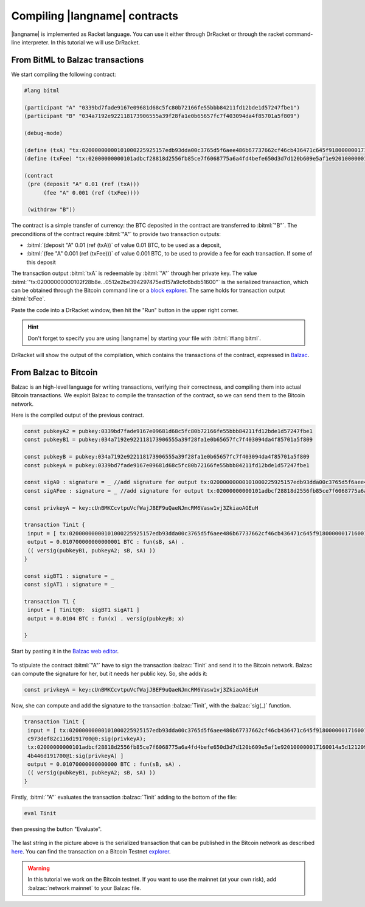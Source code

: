 ==============================
Compiling |langname| contracts
==============================

|langname| is implemented as Racket language. You can use it either through DrRacket 
or through the racket command-line interpreter. In this tutorial we will use DrRacket.


""""""""""""""""""""""""""""""""""
From BitML to Balzac transactions
""""""""""""""""""""""""""""""""""

We start compiling the following contract:

.. code-block:: bitml

	#lang bitml

	(participant "A" "0339bd7fade9167e09681d68c5fc80b72166fe55bbb84211fd12bde1d57247fbe1")
	(participant "B" "034a7192e922118173906555a39f28fa1e0b65657fc7f403094da4f85701a5f809")

	(debug-mode)

	(define (txA) "tx:02000000000101000225925157edb93dda00c3765d5f6aee486b67737662cf46cb436471c645f918000000171600145093f95239942f953d077e72c495583ed601cc95feffffff0240420f00000000001976a914ded135b86a7ff97aece531c8b97dc8a3cb3ddc7488ac75d513000000000017a91451329a63924dcc4876c6e94c6ad4957cedd115b88702463043022040fc9549ec6b98027dd7f73373317b05dabb2c528f081a00b4e25ed34ca6e91f021f319d47780bb90a61b4e5257f47ccbb52eee736f4897d5b4d5a19b3df5f3ed8012102df8bd0680cb7ecf1f70eef399f9359a025b96fb776055a2150cbc973def82c116d191700@0")
	(define (txFee) "tx:02000000000101adbcf28818d2556fb85ce7f6068775a6a4fd4befe650d3d7d120b609e5af1e920100000017160014a5d12120913a41cdd3be9ef88b60838b8c0db3b7feffffff028ac710000000000017a914664180e7578033f9cef5bc82b3112855f775f02587a0860100000000001976a914ded135b86a7ff97aece531c8b97dc8a3cb3ddc7488ac024730440220290f9526ed5e22d4ae72c66702f5f70dff4c5ea72445cd20112782da1986332e02201d872a0a53fa13b34a9273776dfcd0ea7385e449fec1e95263bdde96fda084e10121021215eb7fabd9bb0c1f1441bf35bade28d9e64dc798a666eb4eaf47e134a74b446d191700@1")

	(contract
	 (pre (deposit "A" 0.01 (ref (txA)))
	      (fee "A" 0.001 (ref (txFee))))

	 (withdraw "B"))

The contract is a simple transfer of currency: the BTC deposited in the contract are transferred to :bitml:`"B"`.
The preconditions of the contract require :bitml:`"A"` to provide two transaction outputs:

*	:bitml:`(deposit "A" 0.01 (ref (txA))` of value 0.01 BTC, to be used as a deposit,
*	:bitml:`(fee "A" 0.001 (ref (txFee)))` of value 0.001 BTC, to be used to provide a fee for each transaction.
	If some of this deposit 

The transaction output :bitml:`txA` is redeemable by :bitml:`"A"` through her private key. 
The value :bitml:`"tx:02000000000102f28b8e...0512e2be394297475ed157a9cfc6bdb51600"` is the serialized transaction, 
which can be obtained through the Bitcoin command line
or a `block explorer <https://chain.so/tx/BTCTEST/6aa0154ee6f0981e2e447d569db2a7d2a1534cf3c535031cd76564cf01fae57b/>`_.
The same holds for transaction output :bitml:`txFee`.

Paste the code into a DrRacket window, then hit the "Run" button in the upper right corner.

.. Hint::
	Don't forget to specify you are using |langname| by starting your file with :bitml:`#lang bitml`. 

.. figure:: _static/img/compiled.png
	:scale: 90 %
	:class: img-border
	:align: center

DrRacket will show the output of the compilation, which contains the transactions of the contract,
expressed in `Balzac <https://blockchain.unica.it/balzac/docs/>`_.

"""""""""""""""""""""""""""""""
From Balzac to Bitcoin
"""""""""""""""""""""""""""""""

Balzac is an high-level language for writing transactions, verifying their correctness, and compiling them into actual Bitcoin transactions.
We exploit Balzac to compile the transaction of the contract, so we can send them to the Bitcoin network.

Here is the compiled output of the previous contract. 

.. code-block:: balzac

	const pubkeyA2 = pubkey:0339bd7fade9167e09681d68c5fc80b72166fe55bbb84211fd12bde1d57247fbe1
	const pubkeyB1 = pubkey:034a7192e922118173906555a39f28fa1e0b65657fc7f403094da4f85701a5f809

	const pubkeyB = pubkey:034a7192e922118173906555a39f28fa1e0b65657fc7f403094da4f85701a5f809
	const pubkeyA = pubkey:0339bd7fade9167e09681d68c5fc80b72166fe55bbb84211fd12bde1d57247fbe1

	const sigA0 : signature = _ //add signature for output tx:02000000000101000225925157edb93dda00c3765d5f6aee486b67737662cf46cb436471c645f918000000171600145093f95239942f953d077e72c495583ed601cc95feffffff0240420f00000000001976a914ded135b86a7ff97aece531c8b97dc8a3cb3ddc7488ac75d513000000000017a91451329a63924dcc4876c6e94c6ad4957cedd115b88702463043022040fc9549ec6b98027dd7f73373317b05dabb2c528f081a00b4e25ed34ca6e91f021f319d47780bb90a61b4e5257f47ccbb52eee736f4897d5b4d5a19b3df5f3ed8012102df8bd0680cb7ecf1f70eef399f9359a025b96fb776055a2150cbc973def82c116d191700@0
	const sigAFee : signature = _ //add signature for output tx:02000000000101adbcf28818d2556fb85ce7f6068775a6a4fd4befe650d3d7d120b609e5af1e920100000017160014a5d12120913a41cdd3be9ef88b60838b8c0db3b7feffffff028ac710000000000017a914664180e7578033f9cef5bc82b3112855f775f02587a0860100000000001976a914ded135b86a7ff97aece531c8b97dc8a3cb3ddc7488ac024730440220290f9526ed5e22d4ae72c66702f5f70dff4c5ea72445cd20112782da1986332e02201d872a0a53fa13b34a9273776dfcd0ea7385e449fec1e95263bdde96fda084e10121021215eb7fabd9bb0c1f1441bf35bade28d9e64dc798a666eb4eaf47e134a74b446d191700@1

	const privkeyA = key:cUnBMKCcvtpuVcfWajJBEF9uQaeNJmcRM6Vasw1vj3ZkiaoAGEuH

	transaction Tinit { 
	 input = [ tx:02000000000101000225925157edb93dda00c3765d5f6aee486b67737662cf46cb436471c645f918000000171600145093f95239942f953d077e72c495583ed601cc95feffffff0240420f00000000001976a914ded135b86a7ff97aece531c8b97dc8a3cb3ddc7488ac75d513000000000017a91451329a63924dcc4876c6e94c6ad4957cedd115b88702463043022040fc9549ec6b98027dd7f73373317b05dabb2c528f081a00b4e25ed34ca6e91f021f319d47780bb90a61b4e5257f47ccbb52eee736f4897d5b4d5a19b3df5f3ed8012102df8bd0680cb7ecf1f70eef399f9359a025b96fb776055a2150cbc973def82c116d191700@0:sigA0; tx:02000000000101adbcf28818d2556fb85ce7f6068775a6a4fd4befe650d3d7d120b609e5af1e920100000017160014a5d12120913a41cdd3be9ef88b60838b8c0db3b7feffffff028ac710000000000017a914664180e7578033f9cef5bc82b3112855f775f02587a0860100000000001976a914ded135b86a7ff97aece531c8b97dc8a3cb3ddc7488ac024730440220290f9526ed5e22d4ae72c66702f5f70dff4c5ea72445cd20112782da1986332e02201d872a0a53fa13b34a9273776dfcd0ea7385e449fec1e95263bdde96fda084e10121021215eb7fabd9bb0c1f1441bf35bade28d9e64dc798a666eb4eaf47e134a74b446d191700@1:sigAFee ] 
	 output = 0.010700000000000001 BTC : fun(sB, sA) . 
	 (( versig(pubkeyB1, pubkeyA2; sB, sA) )) 
	}

	const sigBT1 : signature = _ 
	const sigAT1 : signature = _ 

	transaction T1 { 
	 input = [ Tinit@0:  sigBT1 sigAT1 ] 
	 output = 0.0104 BTC : fun(x) . versig(pubkeyB; x) 
	 
	}

Start by pasting it in the `Balzac web editor <https://editor.balzac-lang.xyz/>`_.

.. figure:: _static/img/balzac1.png
	:scale: 90 %
	:class: img-border
	:align: center

To stipulate the contract :bitml:`"A"` have to sign the transaction :balzac:`Tinit` and send it to the Bitcoin network.
Balzac can compute the signature for her, but it needs her public key. So, she adds it:

.. code-block:: balzac
	
	const privkeyA = key:cUnBMKCcvtpuVcfWajJBEF9uQaeNJmcRM6Vasw1vj3ZkiaoAGEuH

Now, she can compute and add the signature to the transaction :balzac:`Tinit`,
with the :balzac:`sig(_)` function.

.. code-block:: balzac

	transaction Tinit { 
	 input = [ tx:02000000000101000225925157edb93dda00c3765d5f6aee486b67737662cf46cb436471c645f918000000171600145093f95239942f953d077e72c495583ed601cc95feffffff0240420f00000000001976a914ded135b86a7ff97aece531c8b97dc8a3cb3ddc7488ac75d513000000000017a91451329a63924dcc4876c6e94c6ad4957cedd115b88702463043022040fc9549ec6b98027dd7f73373317b05dabb2c528f081a00b4e25ed34ca6e91f021f319d47780bb90a61b4e5257f47ccbb52eee736f4897d5b4d5a19b3df5f3ed8012102df8bd0680cb7ecf1f70eef399f9359a025b96fb776055a2150cb
	 c973def82c116d191700@0:sig(privkeyA); 
	 tx:02000000000101adbcf28818d2556fb85ce7f6068775a6a4fd4befe650d3d7d120b609e5af1e920100000017160014a5d12120913a41cdd3be9ef88b60838b8c0db3b7feffffff028ac710000000000017a914664180e7578033f9cef5bc82b3112855f775f02587a0860100000000001976a914ded135b86a7ff97aece531c8b97dc8a3cb3ddc7488ac024730440220290f9526ed5e22d4ae72c66702f5f70dff4c5ea72445cd20112782da1986332e02201d872a0a53fa13b34a9273776dfcd0ea7385e449fec1e95263bdde96fda084e10121021215eb7fabd9bb0c1f1441bf35bade28d9e64dc798a666eb4eaf47e134a7
	 4b446d191700@1:sig(privkeyA) ] 
	 output = 0.01070000000000000 BTC : fun(sB, sA) . 
	 (( versig(pubkeyB1, pubkeyA2; sB, sA) )) 
	}

Firstly, :bitml:`"A"` evaluates the transaction :balzac:`Tinit` adding to the bottom of the file:

.. code-block:: balzac

	eval Tinit

then pressing the button "Evaluate".

.. figure:: _static/img/balzac2.png
	:scale: 90 %
	:class: img-border
	:align: center

The last string in the picture above is the serialized transaction that can be published in the Bitcoin network as
described `here <https://blockchain.unica.it/balzac/docs/raw-transactions.html>`_.
You can find the transaction on a Bitcoin Testnet `explorer <https://chain.so/tx/BTCTEST/155f58c8c8b4c98d6de1e61a96463b04b3c3aceb6459c9fec5c140d4f6e7eba6>`_.

.. Warning::
	In this tutorial we work on the Bitcoin testnet. If you want to use the mainnet (at your own risk), add :balzac:`network mainnet` to your Balzac file.